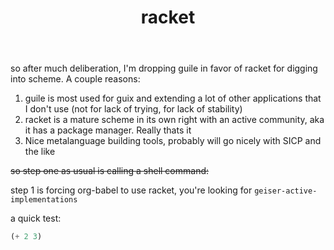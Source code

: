 # _*_ mode:org _*_
#+TITLE: racket
#+STARTUP: indent
#+OPTIONS: toc:nil

so after much deliberation, I'm dropping guile in favor of racket for
digging into scheme.  A couple reasons:

1. guile is most used for guix and extending a lot of other
   applications that I don't use (not for lack of trying, for lack of
   stability)
2. racket is a mature scheme in its own right with an active
   community, aka it has a package manager.  Really thats it
3. Nice metalanguage building tools, probably will go nicely with SICP
   and the like


+so step one as usual is calling a shell command:+

step 1 is forcing org-babel to use racket, you're looking for ~geiser-active-implementations~

a quick test:

#+BEGIN_SRC scheme
(+ 2 3)
#+END_SRC

#+RESULTS:
: 5





















# Local Variables:
# eval: (wiki-mode)
# End:
